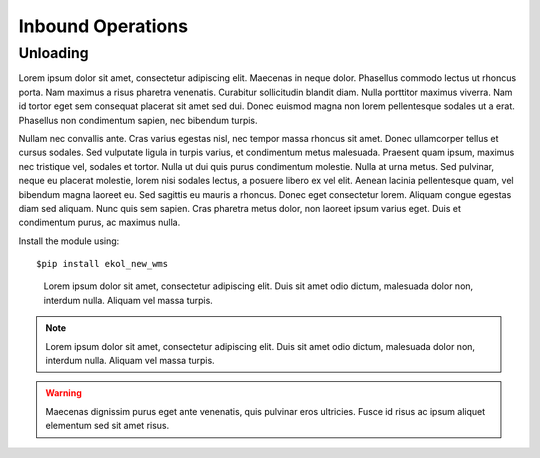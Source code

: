 Inbound Operations
==================

Unloading
---------

Lorem ipsum dolor sit amet, consectetur adipiscing elit. Maecenas in neque dolor. Phasellus commodo lectus ut rhoncus porta. Nam maximus a risus pharetra venenatis. Curabitur sollicitudin blandit diam. Nulla porttitor maximus viverra. Nam id tortor eget sem consequat placerat sit amet sed dui. Donec euismod magna non lorem pellentesque sodales ut a erat. Phasellus non condimentum sapien, nec bibendum turpis.

Nullam nec convallis ante. Cras varius egestas nisl, nec tempor massa rhoncus sit amet. Donec ullamcorper tellus et cursus sodales. Sed vulputate ligula in turpis varius, et condimentum metus malesuada. Praesent quam ipsum, maximus nec tristique vel, sodales et tortor. Nulla ut dui quis purus condimentum molestie. Nulla at urna metus. Sed pulvinar, neque eu placerat molestie, lorem nisi sodales lectus, a posuere libero ex vel elit. Aenean lacinia pellentesque quam, vel bibendum magna laoreet eu. Sed sagittis eu mauris a rhoncus. Donec eget consectetur lorem. Aliquam congue egestas diam sed aliquam. Nunc quis sem sapien. Cras pharetra metus dolor, non laoreet ipsum varius eget. Duis et condimentum purus, ac maximus nulla.

Install the module using::

  $pip install ekol_new_wms

.. highlights::
   Lorem ipsum dolor sit amet, consectetur adipiscing elit. Duis sit amet odio dictum, malesuada dolor non, interdum nulla. Aliquam vel massa turpis.
   
.. note::
   Lorem ipsum dolor sit amet, consectetur adipiscing elit. Duis sit amet odio dictum, malesuada dolor non, interdum nulla. Aliquam vel massa turpis.
   
   
.. seealso::
   Maecenas dignissim purus eget ante venenatis, quis pulvinar eros ultricies. Fusce id risus ac ipsum aliquet elementum sed sit amet risus.
   
.. warning::
   Maecenas dignissim purus eget ante venenatis, quis pulvinar eros ultricies. Fusce id risus ac ipsum aliquet elementum sed sit amet risus.
   
.. image:: images/image_example.jpeg
   
